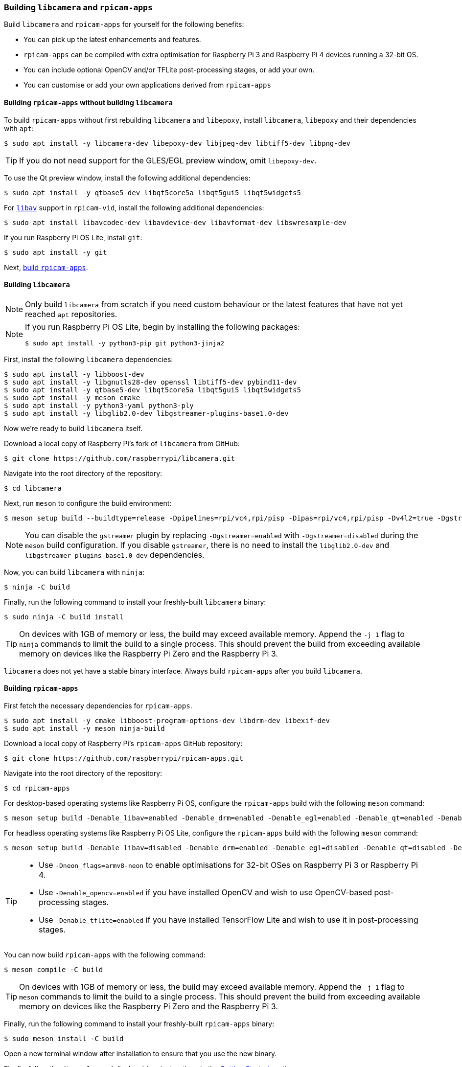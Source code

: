 === Building `libcamera` and `rpicam-apps`

Build `libcamera` and `rpicam-apps` for yourself for the following benefits:

* You can pick up the latest enhancements and features.

* `rpicam-apps` can be compiled with extra optimisation for Raspberry Pi 3 and Raspberry Pi 4 devices running a 32-bit OS.

* You can include optional OpenCV and/or TFLite post-processing stages, or add your own.

* You can customise or add your own applications derived from `rpicam-apps`

==== Building `rpicam-apps` without building `libcamera`

To build `rpicam-apps` without first rebuilding `libcamera` and `libepoxy`, install `libcamera`, `libepoxy` and their dependencies with `apt`:

[source,console]
----
$ sudo apt install -y libcamera-dev libepoxy-dev libjpeg-dev libtiff5-dev libpng-dev
----

TIP: If you do not need support for the GLES/EGL preview window, omit `libepoxy-dev`.

To use the Qt preview window, install the following additional dependencies:

[source,console]
----
$ sudo apt install -y qtbase5-dev libqt5core5a libqt5gui5 libqt5widgets5
----

For xref:camera_software.adoc#libav-integration-with-rpicam-vid[`libav`] support in `rpicam-vid`, install the following additional dependencies:

[source,console]
----
$ sudo apt install libavcodec-dev libavdevice-dev libavformat-dev libswresample-dev
----

If you run Raspberry Pi OS Lite, install `git`:

[source,console]
----
$ sudo apt install -y git
----

Next, xref:camera_software.adoc#building-rpicam-apps[build `rpicam-apps`].

==== Building `libcamera`

NOTE: Only build `libcamera` from scratch if you need custom behaviour or the latest features that have not yet reached `apt` repositories.

[NOTE]
======
If you run Raspberry Pi OS Lite, begin by installing the following packages:

[source,console]
----
$ sudo apt install -y python3-pip git python3-jinja2
----
======

First, install the following `libcamera` dependencies:

[source,console]
----
$ sudo apt install -y libboost-dev
$ sudo apt install -y libgnutls28-dev openssl libtiff5-dev pybind11-dev
$ sudo apt install -y qtbase5-dev libqt5core5a libqt5gui5 libqt5widgets5
$ sudo apt install -y meson cmake
$ sudo apt install -y python3-yaml python3-ply
$ sudo apt install -y libglib2.0-dev libgstreamer-plugins-base1.0-dev
----

Now we're ready to build `libcamera` itself.

Download a local copy of Raspberry Pi's fork of `libcamera` from GitHub:

[source,console]
----
$ git clone https://github.com/raspberrypi/libcamera.git
----

Navigate into the root directory of the repository:

[source,console]
----
$ cd libcamera
----

Next, run `meson` to configure the build environment:

[source,console]
----
$ meson setup build --buildtype=release -Dpipelines=rpi/vc4,rpi/pisp -Dipas=rpi/vc4,rpi/pisp -Dv4l2=true -Dgstreamer=enabled -Dtest=false -Dlc-compliance=disabled -Dcam=disabled -Dqcam=disabled -Ddocumentation=disabled -Dpycamera=enabled
----

NOTE: You can disable the `gstreamer` plugin by replacing `-Dgstreamer=enabled` with `-Dgstreamer=disabled` during the `meson` build configuration. If you disable `gstreamer`, there is no need to install the `libglib2.0-dev` and `libgstreamer-plugins-base1.0-dev` dependencies.

Now, you can build `libcamera` with `ninja`:

[source,console]
----
$ ninja -C build
----

Finally, run the following command to install your freshly-built `libcamera` binary:

[source,console]
----
$ sudo ninja -C build install
----

TIP: On devices with 1GB of memory or less, the build may exceed available memory. Append the `-j 1` flag to `ninja` commands to limit the build to a single process. This should prevent the build from exceeding available memory on devices like the Raspberry Pi Zero and the Raspberry Pi 3.

`libcamera` does not yet have a stable binary interface. Always build `rpicam-apps` after you build `libcamera`.

==== Building `rpicam-apps`

First fetch the necessary dependencies for `rpicam-apps`.

[source,console]
----
$ sudo apt install -y cmake libboost-program-options-dev libdrm-dev libexif-dev
$ sudo apt install -y meson ninja-build
----

Download a local copy of Raspberry Pi's `rpicam-apps` GitHub repository:

[source,console]
----
$ git clone https://github.com/raspberrypi/rpicam-apps.git
----

Navigate into the root directory of the repository:

[source,console]
----
$ cd rpicam-apps
----

For desktop-based operating systems like Raspberry Pi OS, configure the `rpicam-apps` build with the following `meson` command:

[source,console]
----
$ meson setup build -Denable_libav=enabled -Denable_drm=enabled -Denable_egl=enabled -Denable_qt=enabled -Denable_opencv=disabled -Denable_tflite=disabled
----

For headless operating systems like Raspberry Pi OS Lite, configure the `rpicam-apps` build with the following `meson` command:

[source,console]
----
$ meson setup build -Denable_libav=disabled -Denable_drm=enabled -Denable_egl=disabled -Denable_qt=disabled -Denable_opencv=disabled -Denable_tflite=disabled
----

[TIP]
======

* Use `-Dneon_flags=armv8-neon` to enable optimisations for 32-bit OSes on Raspberry Pi 3 or Raspberry Pi 4.
* Use `-Denable_opencv=enabled` if you have installed OpenCV and wish to use OpenCV-based post-processing stages.
* Use `-Denable_tflite=enabled` if you have installed TensorFlow Lite and wish to use it in post-processing stages.

======

You can now build `rpicam-apps` with the following command:

[source,console]
----
$ meson compile -C build
----

TIP: On devices with 1GB of memory or less, the build may exceed available memory. Append the `-j 1` flag to `meson` commands to limit the build to a single process. This should prevent the build from exceeding available memory on devices like the Raspberry Pi Zero and the Raspberry Pi 3.

Finally, run the following command to install your freshly-built `rpicam-apps` binary:

[source,console]
----
$ sudo meson install -C build
----

Open a new terminal window after installation to ensure that you use the new binary.

Finally, follow the `dtoverlay` and display driver instructions in the  xref:camera_software.adoc#getting-started[Getting Started section].

==== `rpicam-apps` meson flag reference

The `meson` build configuration for `rpicam-apps` supports the following flags:

`-Dneon_flags=armv8-neon`:: Speeds up certain post-processing features on Raspberry Pi 3 or Raspberry Pi 4 devices running a 32-bit OS.

`-Denable_libav=enabled`:: Enables or disables `libav` encoder integration.

`-Denable_drm=enabled`:: Enables or disables **DRM/KMS preview rendering**, a preview window used in the absence of a desktop environment.

`-Denable_egl=enabled`:: Enables or disables the non-Qt desktop environment-based preview. Disable if your system lacks a desktop environment.

`-Denable_qt=enabled`:: Enables or disables support for the Qt-based implementation of the preview window. Disable if you do not have a desktop environment installed or if you have no intention of using the Qt-based preview window. The Qt-based preview is normally not recommended because it is computationally very expensive, however it does work with X display forwarding.

`-Denable_opencv=enabled`:: Forces OpenCV-based post-processing stages to link or not link. Requires OpenCV to enable. Defaults to `enabled` when OpenCV is installed, `disabled` otherwise.

`-Denable_tflite=enabled`:: Enables or disables TensorFlow Lite post-processing stages. Disabled by default. Requires Tensorflow Lite to enable. Depending on how you have built and/or installed TFLite, you may need to tweak the `meson.build` file in the `post_processing_stages` directory.

Each of the above options (except for `neon_flags`) supports the following values:

* `enabled`: enables the option, fails the build if dependencies are not available
* `disabled`: disables the option
* `auto`: enables the option if dependencies are available



==== Building `libepoxy`

Rebuilding `libepoxy` should not normally be necessary as this library changes only very rarely. If you do want to build it from scratch, however, please follow the instructions below.

Start by installing the necessary dependencies.

[source,console]
----
$ sudo apt install -y libegl1-mesa-dev
----

Next, download a local copy of the `libepoxy` repository from GitHub:

[source,console]
----
$ git clone https://github.com/anholt/libepoxy.git
----

Navigate into the root directory of the repository:

[source,console]
----
$ cd libepoxy
----

Create a build directory at the root level of the repository, then navigate into that directory:

[source,console]
----
$ mkdir _build
$ cd _build
----

Next, run `meson` to configure the build environment:

[source,console]
----
$ meson
----

Now, you can build `libexpoxy` with `ninja`:

[source,console]
----
$ ninja
----

Finally, run the following command to install your freshly-built `libepoxy` binary:

[source,console]
----
$ sudo ninja install
----
